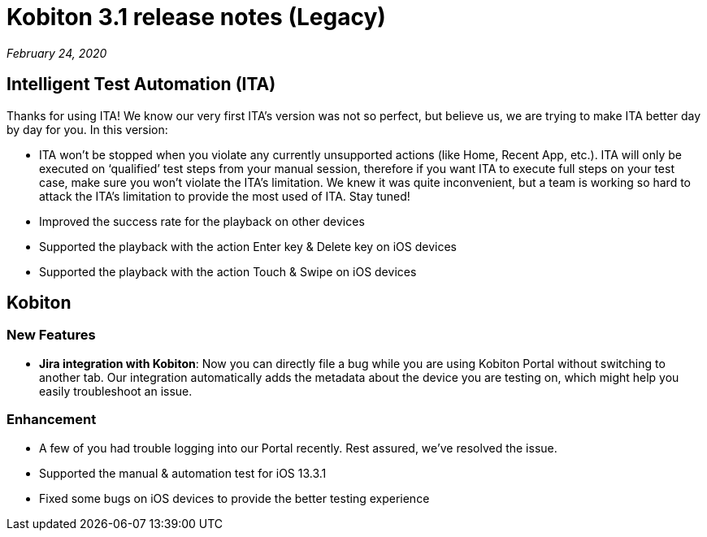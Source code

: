 = Kobiton 3.1 release notes (Legacy)
:navtitle: Kobiton 3.1 release notes

_February 24, 2020_

== Intelligent Test Automation (ITA)

Thanks for using ITA! We know our very first ITA’s version was not so perfect, but believe us, we are trying to make ITA better day by day for you. In this version:

* ITA won’t be stopped when you violate any currently unsupported actions (like Home, Recent App, etc.). ITA will only be executed on ‘qualified’ test steps from your manual session, therefore if you want ITA to execute full steps on your test case, make sure you won’t violate the ITA’s limitation. We knew it was quite inconvenient, but a team is working so hard to attack the ITA’s limitation to provide the most used of ITA. Stay tuned!
* Improved the success rate for the playback on other devices
* Supported the playback with the action Enter key & Delete key on iOS devices
* Supported the playback with the action Touch & Swipe on iOS devices

== Kobiton

=== New Features

* *Jira integration with Kobiton*: Now you can directly file a bug while you are using Kobiton Portal without switching to another tab. Our integration automatically adds the metadata about the device you are testing on, which might help you easily troubleshoot an issue.

=== Enhancement

* A few of you had trouble logging into our Portal recently. Rest assured, we've resolved the issue.
* Supported the manual & automation test for iOS 13.3.1
* Fixed some bugs on iOS devices to provide the better testing experience
